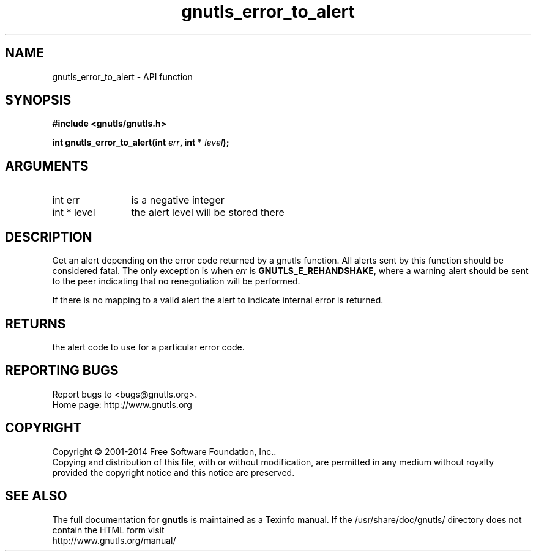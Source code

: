 .\" DO NOT MODIFY THIS FILE!  It was generated by gdoc.
.TH "gnutls_error_to_alert" 3 "3.3.10" "gnutls" "gnutls"
.SH NAME
gnutls_error_to_alert \- API function
.SH SYNOPSIS
.B #include <gnutls/gnutls.h>
.sp
.BI "int gnutls_error_to_alert(int " err ", int * " level ");"
.SH ARGUMENTS
.IP "int err" 12
is a negative integer
.IP "int * level" 12
the alert level will be stored there
.SH "DESCRIPTION"
Get an alert depending on the error code returned by a gnutls
function.  All alerts sent by this function should be considered
fatal.  The only exception is when  \fIerr\fP is \fBGNUTLS_E_REHANDSHAKE\fP,
where a warning alert should be sent to the peer indicating that no
renegotiation will be performed.

If there is no mapping to a valid alert the alert to indicate
internal error is returned.
.SH "RETURNS"
the alert code to use for a particular error code.
.SH "REPORTING BUGS"
Report bugs to <bugs@gnutls.org>.
.br
Home page: http://www.gnutls.org

.SH COPYRIGHT
Copyright \(co 2001-2014 Free Software Foundation, Inc..
.br
Copying and distribution of this file, with or without modification,
are permitted in any medium without royalty provided the copyright
notice and this notice are preserved.
.SH "SEE ALSO"
The full documentation for
.B gnutls
is maintained as a Texinfo manual.
If the /usr/share/doc/gnutls/
directory does not contain the HTML form visit
.B
.IP http://www.gnutls.org/manual/
.PP
